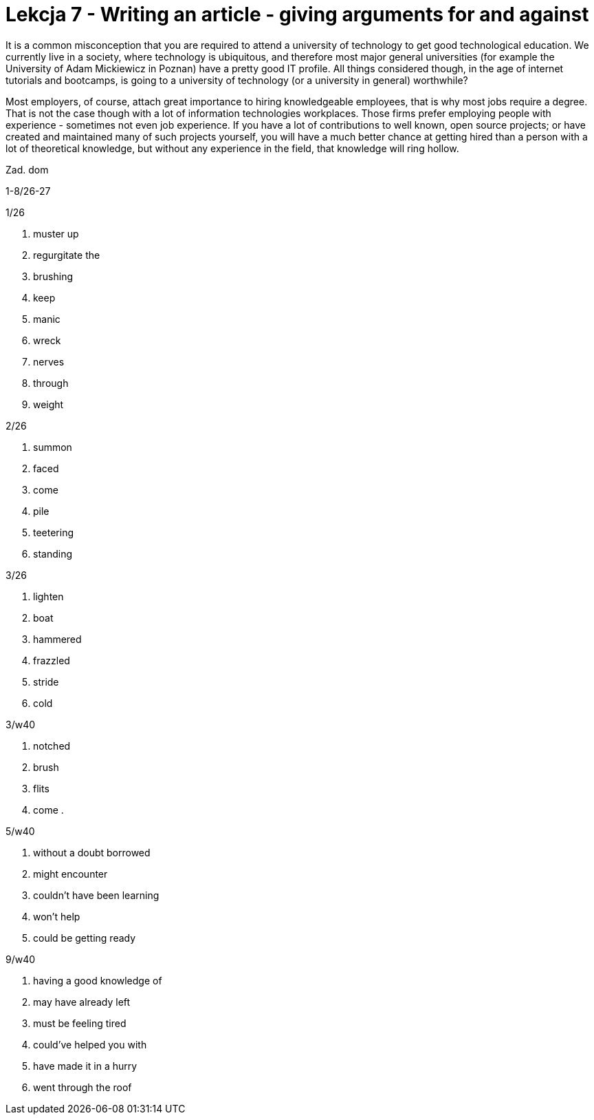 = Lekcja 7 - Writing an article - giving arguments for and against

It is a common misconception that you are required to attend a university of technology to get good technological education. We currently live in a society, where technology is ubiquitous, and therefore most major general universities (for example the University of Adam Mickiewicz in Poznan) have a pretty good IT profile. All things considered though, in the age of internet tutorials and bootcamps, is going to a university of technology (or a university in general) worthwhile?

Most employers, of course, attach great importance to hiring knowledgeable employees, that is why most jobs require a degree. That is not the case though with a lot of information technologies workplaces. Those firms prefer employing people with experience - sometimes not even job experience. If you have a lot of contributions to well known, open source projects; or have created and maintained many of such projects yourself, you will have a much better chance at getting hired than a person with a lot of theoretical knowledge, but without any experience in the field, that knowledge will ring hollow.

Zad. dom

1-8/26-27

.1/26

. muster up
. regurgitate the
. brushing
. keep
. manic
. wreck
. nerves
. through
. weight

.2/26

. summon
. faced
. come
. pile
. teetering
. standing

.3/26

. lighten
. boat
. hammered
. frazzled
. stride
. cold

.3/w40

. notched
. brush
. flits
. come
.

.5/w40

. without a doubt borrowed
. might encounter
. couldn't have been learning
. won't help
. could be getting ready

.9/w40

. having a good knowledge of
. may have already left
. must be feeling tired
. could've helped you with
. have made it in a hurry
. went through the roof
